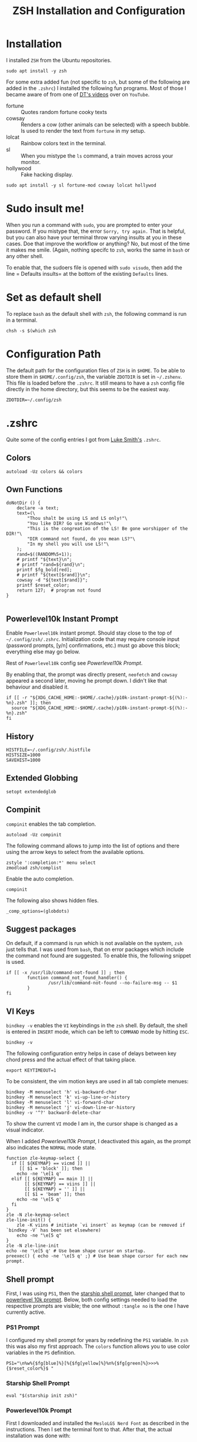 #+TITLE: ZSH Installation and Configuration
#+DESCRIPTION: My installation and configuration journey of ZSH.
#+STARTUP: overview
#+PROPERTY: header-args:zshrc :tangle .config/zsh/.zshrc
#+PROPERTY: header-args:zshenv :tangle /home/matthias/.zshenv

* Installation
I installed =ZSH= from the Ubuntu repositories.

#+begin_src shell :tangle no
  sudo apt install -y zsh
#+end_src

For some extra added fun (not specific to =zsh=, but some of the following are added in the =.zshrc=) I installed the following fun programs. Most of those I became aware of from one of [[https://www.youtube.com/watch?v=_uJImlV-3os][DT's videos]] over on =YouTube=.

+ fortune :: Quotes random fortune cooky texts
+ cowsay :: Renders a cow (other animals can be selected) with a speech bubble. Is used to render the text from =fortune= in my setup.
+ lolcat :: Rainbow colors text in the terminal.
+ sl :: When you mistype the =ls= command, a train moves across your monitor.
+ hollywood :: Fake hacking display.

#+begin_src shell :tangle no
  sudo apt install -y sl fortune-mod cowsay lolcat hollywod 
#+end_src

* Sudo insult me!
When you run a command with =sudo=, you are prompted to enter your password. If you mistype that, the error =Sorry, try again.= That is helpful, but you can also have your terminal throw varying insults at you in these cases. Doe that improve the workflow or anything? No, but most of the time it makes me smile. (Again, nothing specifc to =zsh=, works the same in =bash= or any other shell.

To enable that, the sudoers file is opened with ~sudo visudo~, then add the line = Defaults insults= at the bottom of the existing =Defaults= lines.

* Set as default shell
To replace =bash= as the default shell with =zsh=, the following command is run in a terminal.

#+begin_src shell
  chsh -s $(which zsh
#+end_src
* Configuration Path
The default path for the configuration files of =ZSH= is in =$HOME=. To be able to store them in =$HOME/.config/zsh=, the variable =ZDOTDIR= is set in =~/.zshenv=. This file is loaded before the =.zshrc=. It still means to have a =zsh= config file directly in the home directory, but this seems to be the easiest way.

#+begin_src zshenv
  ZDOTDIR=~/.config/zsh
#+end_src

* .zshrc
Quite some of the config entries I got from [[https://gist.github.com/LukeSmithxyz/e62f26e55ea8b0ed41a65912fbebbe52][Luke Smith's]] =.zshrc=.
** Colors
#+begin_src zshrc
  autoload -Uz colors && colors
#+end_src
** Own Functions
#+begin_src zshrc
doNotDir () {
    declare -a text;
    text=(\
        "Thou shalt be using LS and LS only!"\
        "You like DIR? Go use Windows!"\
        "This is the congreation of the LS! Be gone worshipper of the DIR!"\
        "DIR command not found, do you mean LS?"\
        "In my shell you will use LS!"\
    );
    rand=$((RANDOM%5+1));
    # printf "${text}\n";
    # printf "rand=${rand}\n";
    printf $fg_bold[red];
    # printf "${text[$rand]}\n";
    cowsay -d "${text[$rand]}";
    printf $reset_color;
    return 127;  # program not found
}

#+end_src
** Powerlevel10k Instant Prompt
Enable =Powerlevel10k= instant prompt. Should stay close to the top of =~/.config/zsh/.zshrc=.
Initialization code that may require console input (password prompts, [y/n]
confirmations, etc.) must go above this block; everything else may go below.

Rest of =Powerlevel10k= config see [[*Powerlevel10k Prompt][Powerlevel10k Prompt]].

By enabling that, the prompt was directly present, =neofetch= and =cowsay= appeared a second later, moving he prompt down. I didn't like that behaviour and disabled it.

#+begin_src zshrc :tangle no
if [[ -r "${XDG_CACHE_HOME:-$HOME/.cache}/p10k-instant-prompt-${(%):-%n}.zsh" ]]; then
  source "${XDG_CACHE_HOME:-$HOME/.cache}/p10k-instant-prompt-${(%):-%n}.zsh"
fi
#+end_src
** History
#+begin_src zshrc
  HISTFILE=~/.config/zsh/.histfile
  HISTSIZE=1000
  SAVEHIST=1000
#+end_src
** Extended Globbing
#+begin_src zshrc
  setopt extendedglob
#+end_src
** Compinit
=compinit= enables the tab completion.
#+begin_src zshrc
  autoload -Uz compinit
#+end_src

The following command allows to jump into the list of options and there using the arrow keys to select from the available options.

#+begin_src zshrc
  zstyle ':completion:*' menu select
  zmodload zsh/complist
#+end_src

Enable the auto completion.

#+begin_src zshrc
  compinit
#+end_src

The following also shows hidden files.

#+begin_src zshrc
  _comp_options=(globdots)
#+end_src
** Suggest packages
On default, if a command is run which is not available on the system, =zsh= just tells that. I was used from =bash=, that on error packages which include the command not found are suggested. To enable this, the following snippet is used.

#+begin_src zshrc
if [[ -x /usr/lib/command-not-found ]] ; then
        function command_not_found_handler() {
                /usr/lib/command-not-found --no-failure-msg -- $1
        }
fi
#+end_src
** VI Keys
=bindkey -v= enables the =VI= keybindings in the =zsh= shell. By default, the shell is entered in =INSERT= mode, which can be left to =COMMAND= mode by hitting =ESC=.
#+begin_src zshrc
  bindkey -v
#+end_src

The following configuration entry helps in case of delays between key chord press and the actual effect of that taking place.

#+begin_src zshrc :tangle no
  export KEYTIMEOUT=1 
#+end_src

To be consistent, the vim motion keys are used in all tab complete menues:

#+begin_src zshrc
bindkey -M menuselect 'h' vi-backward-char
bindkey -M menuselect 'k' vi-up-line-or-history
bindkey -M menuselect 'l' vi-forward-char
bindkey -M menuselect 'j' vi-down-line-or-history
bindkey -v '^?' backward-delete-char
#+end_src

To show the current =VI= mode I am in, the cursor shape is changed as a visual indicator.

When I added [[*Powerlevel10k Prompt][Powerlevel10k Prompt]], I deactivated this again, as the prompt also indicates the =NORMAL= mode state.

#+begin_src zshrc :tangle no
function zle-keymap-select {
  if [[ ${KEYMAP} == vicmd ]] ||
     [[ $1 = 'block' ]]; then
    echo -ne '\e[1 q'
  elif [[ ${KEYMAP} == main ]] ||
       [[ ${KEYMAP} == viins ]] ||
       [[ ${KEYMAP} = '' ]] ||
       [[ $1 = 'beam' ]]; then
    echo -ne '\e[5 q'
  fi
}
zle -N zle-keymap-select
zle-line-init() {
    zle -K viins # initiate `vi insert` as keymap (can be removed if `bindkey -V` has been set elsewhere)
    echo -ne "\e[5 q"
}
zle -N zle-line-init
echo -ne '\e[5 q' # Use beam shape cursor on startup.
preexec() { echo -ne '\e[5 q' ;} # Use beam shape cursor for each new prompt.
#+end_src

** Shell prompt
First, I was using =PS1=, then the [[https://starship.rs/][starship shell prompt]], later changed that to [[https://github.com/romkatv/powerlevel10k][powerlevel 10k prompt]]. Below, both config settings needed to load the respective prompts are visible; the one without =:tangle no= is the one I have currently active.
*** PS1 Prompt
I configured my shell prompt for years by redefining the =PS1= variable. In =zsh= this was also my first approach. The =colors= function allows you to use color variables in the =PS= definition.

#+begin_src zshrc :tangle no
  PS1="\n%w%{$fg[blue]%}[%{$fg[yellow]%}%n%{$fg[green]%}>>>%{$reset_color%}$ "
#+end_src
*** Starship Shell Prompt
#+begin_src zshrc :tangle no
  eval "$(starship init zsh)"
#+end_src

*** Powerlevel10k Prompt
First I downloaded and installed the =MesloLGS Nerd Font= as described in the instructions. Then I set the terminal font to that. After that, the actual installation was done with:

#+begin_src shell :tangle no
  git clone --depth=1 https://github.com/romkatv/powerlevel10k.git ~/data/dots/zsh/_src/powerlevel10k
#+end_src

Upon starting a =zsh= shell the next time, a guided setup tour popped up, where I was able to configure the look and feel of =Powerlevel10k Prompt=. The result of that was written to my =.zshrc= from where I copied it here to my =.org= literate config.

To customize the current prompt settings, one can either run =p10k configure= or edit =~/.config/zsh/.p10k.zsh= directly.

#+begin_src zshrc
  source ~/data/dots/zsh/_src/powerlevel10k/powerlevel10k.zsh-theme
  [[ ! -f ~/.config/zsh/.p10k.zsh ]] || source ~/.config/zsh/.p10k.zsh
  typeset -g POWERLEVEL9K_INSTANT_PROMPT=quiet
#+end_src

** Aliases
#+begin_src zshrc
  alias dir='doNotDir'
  alias grep='grep --color'
  alias ls='ls --color'
#+end_src
** Manpage Reader
To set =Neovim= as manpage reader, I added the following:
#+begin_src zshrc
export MANPAGER="nvim -c 'set ft=man' -"
#+end_src
** Some useless bling
#+begin_src zshrc
neofetch
fortune | cowsay -s -W 79 -f www | lolcat
print ""
print ""
#+end_src
** zplug
To install plugins in =zsh= I use [[https://github.com/zplug/zplug/][zplug]].

** zplug installation
#+begin_src shell :tangle no
curl -sL --proto-redir -all,https https://raw.githubusercontent.com/zplug/installer/master/installer.zsh | zsh
#+end_src

** Plugins

+ [[https://github.com/jeffreytse/zsh-vi-mode][zsh-vi-mode]] :: a better =VIM= like experience in =zsh=
#+begin_src zshrc
source $HOME/.zplug/init.zsh

zplug "jeffreytse/zsh-vi-mode"
zplug "zsh-users/zsh-syntax-highlighting", defer:2
zplug "zsh-users/zsh-autosuggestions"

zplug load
#+end_src

** Installing Plugins
After new plugins have been added to the =.zshrc= with =plug address=, from the shell the command =zplug install= needs to be run.

